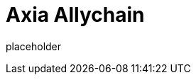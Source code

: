 
= Axia Allychain

placeholder
//TODO Write content :) (https://github.com/paritytech/axia/issues/159)
